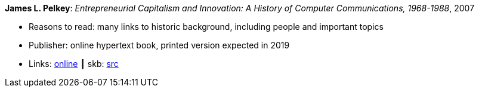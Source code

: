 *James L. Pelkey*: _Entrepreneurial Capitalism and Innovation: A History of Computer Communications, 1968-1988_, 2007

* Reasons to read: many links to historic background, including people and important topics
* Publisher: online hypertext book, printed version expected in 2019
* Links:
       link:http://www.historyofcomputercommunications.info/Book/BookIndex.html[online]
    ┃ skb: link:https://github.com/vdmeer/skb/tree/master/library/online/2000/pelkey-entrepreneurial_capitalism-2007.adoc[src]

